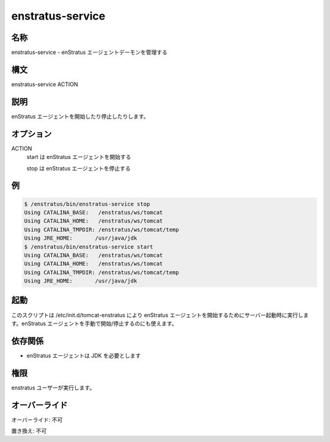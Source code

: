 enstratus-service
~~~~~~~~~~~~~~~~~

..
    Name
    ++++

名称
++++

..
    enstratus-service - Manages the enStratus agent daemon

enstratus-service - enStratus エージェントデーモンを管理する

..
    Synopsis
    ++++++++

構文
++++

enstratus-service ACTION

..
    Description
    +++++++++++

説明
++++

..
    It starts or stops the enStratus agent.

enStratus エージェントを開始したり停止したりします。

..
    Options
    +++++++

オプション
++++++++++

ACTION
    ..
        start for starting the enStratus agent
        stop for stopping the enStratus agent

    start は enStratus エージェントを開始する

    stop は enStratus エージェントを停止する

..
    Examples
    ++++++++

例
++

.. code-block:: sh

	$ /enstratus/bin/enstratus-service stop
	Using CATALINA_BASE:   /enstratus/ws/tomcat
	Using CATALINA_HOME:   /enstratus/ws/tomcat
	Using CATALINA_TMPDIR: /enstratus/ws/tomcat/temp
	Using JRE_HOME:       /usr/java/jdk
	$ /enstratus/bin/enstratus-service start
	Using CATALINA_BASE:   /enstratus/ws/tomcat
	Using CATALINA_HOME:   /enstratus/ws/tomcat
	Using CATALINA_TMPDIR: /enstratus/ws/tomcat/temp
	Using JRE_HOME:       /usr/java/jdk

..
    Invocation
    ++++++++++

起動
++++

..
    This script is called by /etc/init.d/tomcat-enstratus on server boot to start the enStratus agent. It can also be run manually to start/stop the agent.

このスクリプトは /etc/init.d/tomcat-enstratus により enStratus エージェントを開始するためにサーバー起動時に実行します。enStratus エージェントを手動で開始/停止するのにも使えます。

..
    Dependencies
    ++++++++++++

依存関係
++++++++

..
    * enStratus agent requires JDK

* enStratus エージェントは JDK を必要とします

..
    Permission
    ++++++++++

権限
++++

..
    It is launched by the enStratus user.

enstratus ユーザーが実行します。

..
    Overrides
    +++++++++

オーバーライド
++++++++++++++

..
    Override: No

オーバーライド: 不可

..
    Replace: No

置き換え: 不可
